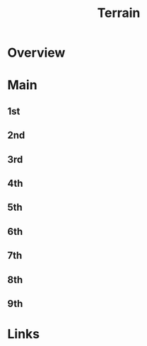 #+TITLE: Terrain

* Overview

* Main
** 1st
** 2nd
** 3rd
** 4th
** 5th
** 6th
** 7th
** 8th
** 9th

* Links
